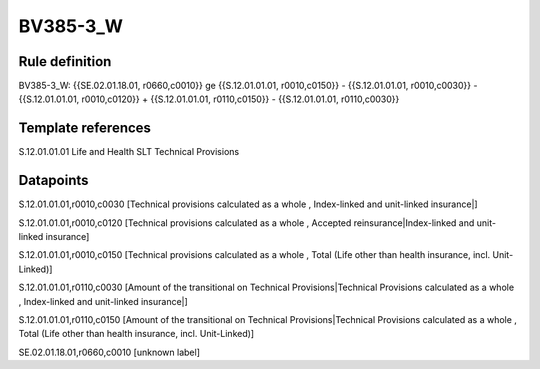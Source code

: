 =========
BV385-3_W
=========

Rule definition
---------------

BV385-3_W: {{SE.02.01.18.01, r0660,c0010}} ge {{S.12.01.01.01, r0010,c0150}} - {{S.12.01.01.01, r0010,c0030}} - {{S.12.01.01.01, r0010,c0120}} + {{S.12.01.01.01, r0110,c0150}} - {{S.12.01.01.01, r0110,c0030}}


Template references
-------------------

S.12.01.01.01 Life and Health SLT Technical Provisions


Datapoints
----------

S.12.01.01.01,r0010,c0030 [Technical provisions calculated as a whole , Index-linked and unit-linked insurance|]

S.12.01.01.01,r0010,c0120 [Technical provisions calculated as a whole , Accepted reinsurance|Index-linked and unit-linked insurance]

S.12.01.01.01,r0010,c0150 [Technical provisions calculated as a whole , Total (Life other than health insurance, incl. Unit-Linked)]

S.12.01.01.01,r0110,c0030 [Amount of the transitional on Technical Provisions|Technical Provisions calculated as a whole , Index-linked and unit-linked insurance|]

S.12.01.01.01,r0110,c0150 [Amount of the transitional on Technical Provisions|Technical Provisions calculated as a whole , Total (Life other than health insurance, incl. Unit-Linked)]

SE.02.01.18.01,r0660,c0010 [unknown label]


